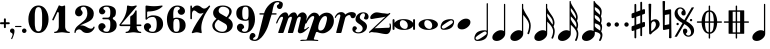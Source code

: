 SplineFontDB: 3.0
FontName: MScore1-20
FullName: MScore1
FamilyName: MScore1
Weight: Book
Copyright: This font is distributed under the GNU General Public License. As a special exception, if you create a document which uses this font, and embed this font or unaltered portions of this font into the document, this font does not by itself cause the resulting document to be covered by the GNU General Public License.
Version: 2.11.65
ItalicAngle: 0
UnderlinePosition: -100
UnderlineWidth: 50
Ascent: 820
Descent: 204
LayerCount: 2
Layer: 0 1 "Back"  1
Layer: 1 1 "Fore"  0
XUID: [1021 577 2134738168 13465891]
FSType: 0
OS2Version: 1
OS2_WeightWidthSlopeOnly: 0
OS2_UseTypoMetrics: 1
CreationTime: 1271071127
ModificationTime: 1292693789
PfmFamily: 17
TTFWeight: 400
TTFWidth: 5
LineGap: 90
VLineGap: 0
Panose: 2 0 5 3 0 0 0 0 0 0
OS2TypoAscent: 0
OS2TypoAOffset: 1
OS2TypoDescent: 0
OS2TypoDOffset: 1
OS2TypoLinegap: 90
OS2WinAscent: 0
OS2WinAOffset: 1
OS2WinDescent: 0
OS2WinDOffset: 1
HheadAscent: 0
HheadAOffset: 1
HheadDescent: 0
HheadDOffset: 1
OS2SubXSize: 650
OS2SubYSize: 699
OS2SubXOff: 0
OS2SubYOff: 140
OS2SupXSize: 650
OS2SupYSize: 699
OS2SupXOff: 0
OS2SupYOff: 479
OS2StrikeYSize: 49
OS2StrikeYPos: 258
OS2Vendor: 'PfEd'
OS2CodePages: 00000001.00000000
OS2UnicodeRanges: 00000001.00000000.00000000.00000000
MarkAttachClasses: 1
DEI: 91125
ShortTable: cvt  2
  33
  633
EndShort
ShortTable: maxp 16
  1
  0
  42
  82
  5
  0
  0
  2
  0
  1
  1
  0
  64
  46
  0
  0
EndShort
LangName: 1033 "" "" "" "FontForge 2.0 : MScore1 : 30-11-2010" 
GaspTable: 1 65535 2
Encoding: UnicodeFull
UnicodeInterp: none
NameList: Adobe Glyph List
DisplaySize: -48
AntiAlias: 1
FitToEm: 1
WinInfo: 0 12 13
TeXData: 1 0 0 353280 176640 117760 540672 1048576 117760 783286 444596 497025 792723 393216 433062 380633 303038 157286 324010 404750 52429 2506097 1059062 262144
BeginChars: 1114112 40

StartChar: noteheads.sM1
Encoding: 57600 57600 0
Width: 655
Flags: HW
LayerCount: 2
Fore
SplineSet
328 355 m 128,-1,1
 426 355 426 355 486 323.5 c 128,-1,2
 546 292 546 292 565 256 c 1,3,-1
 565 329 l 2,4,5
 565 340 565 340 572.5 347.5 c 128,-1,6
 580 355 580 355 590 355 c 128,-1,7
 600 355 600 355 607.5 347.5 c 128,-1,8
 615 340 615 340 615 329 c 2,9,-1
 615 104 l 2,10,11
 615 94 615 94 607.5 86.5 c 128,-1,12
 600 79 600 79 590 79 c 128,-1,13
 580 79 580 79 572.5 86.5 c 128,-1,14
 565 94 565 94 565 104 c 2,15,-1
 565 178 l 1,16,17
 546 142 546 142 486 110.5 c 128,-1,18
 426 79 426 79 328 79 c 128,-1,19
 230 79 230 79 169.5 110.5 c 128,-1,20
 109 142 109 142 90 178 c 1,21,-1
 90 104 l 2,22,23
 90 94 90 94 83 86.5 c 128,-1,24
 76 79 76 79 65 79 c 128,-1,25
 54 79 54 79 47 86.5 c 128,-1,26
 40 94 40 94 40 104 c 2,27,-1
 40 329 l 2,28,29
 40 340 40 340 47.5 347.5 c 128,-1,30
 55 355 55 355 65 355 c 128,-1,31
 75 355 75 355 82.5 347.5 c 128,-1,32
 90 340 90 340 90 329 c 2,33,-1
 90 256 l 1,34,35
 109 292 109 292 169.5 323.5 c 128,-1,0
 230 355 230 355 328 355 c 128,-1,1
295 329 m 0,36,37
 261 329 261 329 243.5 305 c 128,-1,38
 226 281 226 281 226 241 c 0,39,40
 226 195 226 195 250.5 162.5 c 128,-1,41
 275 130 275 130 304 117.5 c 128,-1,42
 333 105 333 105 360 105 c 0,43,44
 394 105 394 105 411.5 129 c 128,-1,45
 429 153 429 153 429 193 c 0,46,47
 429 239 429 239 404.5 271.5 c 128,-1,48
 380 304 380 304 351 316.5 c 128,-1,49
 322 329 322 329 295 329 c 0,36,37
EndSplineSet
EndChar

StartChar: noteheads.s0
Encoding: 57601 57601 1
Width: 575
Flags: HW
LayerCount: 2
Fore
SplineSet
255 329 m 0,0,1
 221 329 221 329 203.5 305 c 128,-1,2
 186 281 186 281 186 241 c 0,3,4
 186 195 186 195 210.5 162.5 c 128,-1,5
 235 130 235 130 264 117.5 c 128,-1,6
 293 105 293 105 320 105 c 0,7,8
 354 105 354 105 371.5 129 c 128,-1,9
 389 153 389 153 389 193 c 0,10,11
 389 239 389 239 364.5 271.5 c 128,-1,12
 340 304 340 304 311 316.5 c 128,-1,13
 282 329 282 329 255 329 c 0,0,1
288 355 m 0,14,15
 393 355 393 355 464 314 c 128,-1,16
 535 273 535 273 535 217 c 0,17,18
 535 158 535 158 461.5 118.5 c 128,-1,19
 388 79 388 79 288 79 c 0,20,21
 184 79 184 79 112 120 c 128,-1,22
 40 161 40 161 40 217 c 0,23,24
 40 276 40 276 114 315.5 c 128,-1,25
 188 355 188 355 288 355 c 0,14,15
EndSplineSet
EndChar

StartChar: noteheads.s1
Encoding: 57602 57602 2
Width: 427
Flags: HW
LayerCount: 2
Fore
SplineSet
355 283 m 128,-1,1
 355 300 355 300 342.5 312 c 128,-1,2
 330 324 330 324 313 324 c 0,3,4
 285 324 285 324 195 265.5 c 128,-1,5
 105 207 105 207 83 181 c 0,6,7
 72 168 72 168 72 153 c 0,8,9
 72 136 72 136 84.5 124 c 128,-1,10
 97 112 97 112 114 112 c 0,11,12
 142 112 142 112 232.5 170.5 c 128,-1,13
 323 229 323 229 345 255 c 0,14,0
 355 266 355 266 355 283 c 128,-1,1
304 355 m 0,15,16
 387 355 387 355 387 283 c 0,17,18
 387 248 387 248 367 201.5 c 128,-1,19
 347 155 347 155 312 131 c 0,20,21
 238 81 238 81 124 81 c 0,22,23
 40 81 40 81 40 153 c 0,24,25
 40 188 40 188 60 234.5 c 128,-1,26
 80 281 80 281 115 305 c 0,27,28
 189 355 189 355 304 355 c 0,15,16
EndSplineSet
EndChar

StartChar: noteheads.s2
Encoding: 57603 57603 3
Width: 409
Flags: HW
LayerCount: 2
Fore
SplineSet
260 368 m 0,0,1
 309 368 309 368 339 343 c 128,-1,2
 369 318 369 318 369 277 c 0,3,4
 369 210 369 210 299 151 c 128,-1,5
 229 92 229 92 149 92 c 0,6,7
 100 92 100 92 70 117 c 128,-1,8
 40 142 40 142 40 183 c 0,9,10
 40 250 40 250 110 309 c 128,-1,11
 180 368 180 368 260 368 c 0,0,1
EndSplineSet
EndChar

StartChar: mscore.no1
Encoding: 57604 57604 4
Width: 467
Flags: HW
LayerCount: 2
Fore
SplineSet
375 2 m 1,0,1
 374 18 374 18 362 28.5 c 128,-1,2
 350 39 350 39 333 39 c 0,3,4
 305 39 305 39 215 -19.5 c 128,-1,5
 125 -78 125 -78 103 -104 c 0,6,7
 92 -117 92 -117 92 -132 c 0,8,9
 92 -149 92 -149 104.5 -161 c 128,-1,10
 117 -173 117 -173 134 -173 c 0,11,12
 162 -173 162 -173 252.5 -114.5 c 128,-1,13
 343 -56 343 -56 365 -30 c 0,14,15
 375 -19 375 -19 375 -2 c 2,16,-1
 375 2 l 1,0,1
144 -204 m 0,17,18
 60 -204 60 -204 60 -132 c 0,19,20
 60 -97 60 -97 80 -50.5 c 128,-1,21
 100 -4 100 -4 135 20 c 0,22,23
 209 70 209 70 324 70 c 0,24,25
 356 70 356 70 375 60 c 1,26,-1
 375 748 l 1,27,28
 377 764 377 764 391 765 c 1,29,30
 405 764 405 764 407 748 c 1,31,-1
 407 -1 l 2,32,33
 407 -36 407 -36 387 -83 c 128,-1,34
 367 -130 367 -130 332 -154 c 0,35,36
 258 -204 258 -204 144 -204 c 0,17,18
EndSplineSet
EndChar

StartChar: mscore.no2
Encoding: 57605 57605 5
Width: 449
Flags: HW
LayerCount: 2
Fore
Refer: 39 119135 N 1 0 0 1 0 0 2
EndChar

StartChar: mscore.no4
Encoding: 57606 57606 6
Width: 612
Flags: HW
LayerCount: 2
Fore
SplineSet
373 747 m 1,0,1
 388 746 388 746 389 731 c 1,2,-1
 389 633 l 1,3,4
 405 585 405 585 439.5 524 c 128,-1,5
 474 463 474 463 504.5 417 c 128,-1,6
 535 371 535 371 558.5 309.5 c 128,-1,7
 582 248 582 248 582 191 c 0,8,9
 582 89 582 89 540 -19 c 1,10,11
 532 -31 532 -31 521 -31 c 0,12,13
 511 -31 511 -31 503.5 -23 c 128,-1,14
 496 -15 496 -15 498 -4 c 1,15,16
 540 96 540 96 540 191 c 0,17,18
 540 256 540 256 498.5 322 c 128,-1,19
 457 388 457 388 389 463 c 1,20,-1
 389 -19 l 2,21,22
 389 -86 389 -86 319 -145 c 128,-1,23
 249 -204 249 -204 169 -204 c 0,24,25
 120 -204 120 -204 90 -179 c 128,-1,26
 60 -154 60 -154 60 -113 c 0,27,28
 60 -46 60 -46 130 13 c 128,-1,29
 200 72 200 72 280 72 c 0,30,31
 326 72 326 72 357 49 c 1,32,-1
 357 731 l 1,33,34
 358 746 358 746 373 747 c 1,0,1
EndSplineSet
EndChar

StartChar: mscore.no8
Encoding: 57607 57607 7
Width: 622
Flags: HW
LayerCount: 2
Fore
SplineSet
525 214 m 1,0,1
 533 238 533 238 533 261 c 0,2,3
 533 321 533 321 493 380 c 128,-1,4
 453 439 453 439 389 503 c 1,5,-1
 389 432 l 1,6,7
 402 397 402 397 424.5 361 c 128,-1,8
 447 325 447 325 478.5 281.5 c 128,-1,9
 510 238 510 238 525 214 c 1,0,1
373 747 m 1,10,11
 388 746 388 746 389 731 c 1,12,-1
 389 643 l 1,13,14
 404 601 404 601 438 548.5 c 128,-1,15
 472 496 472 496 501 457 c 128,-1,16
 530 418 530 418 553 364.5 c 128,-1,17
 576 311 576 311 576 261 c 0,18,19
 576 217 576 217 552 166 c 1,20,21
 582 104 582 104 582 49 c 0,22,23
 582 -40 582 -40 540 -134 c 1,24,25
 532 -146 532 -146 521 -146 c 0,26,27
 511 -146 511 -146 503.5 -138 c 128,-1,28
 496 -130 496 -130 498 -119 c 1,29,30
 540 -35 540 -35 540 49 c 0,31,32
 540 149 540 149 389 291 c 1,33,-1
 389 -19 l 2,34,35
 389 -86 389 -86 319 -145 c 128,-1,36
 249 -204 249 -204 169 -204 c 0,37,38
 120 -204 120 -204 90 -179 c 128,-1,39
 60 -154 60 -154 60 -113 c 0,40,41
 60 -46 60 -46 130 13 c 128,-1,42
 200 72 200 72 280 72 c 0,43,44
 326 72 326 72 357 49 c 1,45,-1
 357 731 l 1,46,47
 358 746 358 746 373 747 c 1,10,11
EndSplineSet
EndChar

StartChar: mscore.no16
Encoding: 57608 57608 8
Width: 622
Flags: HW
LayerCount: 2
Fore
SplineSet
509 363 m 1,0,1
 513 378 513 378 513 396 c 0,2,3
 513 493 513 493 379 640 c 1,4,-1
 379 568 l 1,5,6
 391 535 391 535 412.5 501.5 c 128,-1,7
 434 468 434 468 464.5 426 c 128,-1,8
 495 384 495 384 509 363 c 1,0,1
363 820 m 1,9,10
 378 819 378 819 379 804 c 1,11,-1
 379 780 l 1,12,13
 396 730 396 730 442.5 660 c 128,-1,14
 489 590 489 590 522 525 c 128,-1,15
 555 460 555 460 555 396 c 0,16,17
 555 353 555 353 537 314 c 1,18,19
 566 254 566 254 566 201 c 0,20,21
 566 150 566 150 542 97 c 1,22,23
 572 39 572 39 572 -17 c 0,24,25
 572 -104 572 -104 530 -193 c 1,26,27
 523 -204 523 -204 511 -204 c 0,28,29
 501 -204 501 -204 493.5 -196 c 128,-1,30
 486 -188 486 -188 488 -177 c 1,31,32
 530 -96 530 -96 530 -17 c 0,33,34
 530 80 530 80 379 209 c 1,35,-1
 379 -19 l 2,36,37
 379 -86 379 -86 309 -145 c 128,-1,38
 239 -204 239 -204 159 -204 c 0,39,40
 110 -204 110 -204 80 -179 c 128,-1,41
 50 -154 50 -154 50 -113 c 0,42,43
 50 -46 50 -46 120 13 c 128,-1,44
 190 72 190 72 270 72 c 0,45,46
 316 72 316 72 347 49 c 1,47,-1
 347 804 l 1,48,49
 348 819 348 819 363 820 c 1,9,10
514 144 m 1,50,51
 523 171 523 171 523 201 c 0,52,53
 523 258 523 258 483.5 312 c 128,-1,54
 444 366 444 366 379 425 c 1,55,-1
 379 351 l 1,56,57
 392 318 392 318 414 284 c 128,-1,58
 436 250 436 250 468 208 c 128,-1,59
 500 166 500 166 514 144 c 1,50,51
EndSplineSet
EndChar

StartChar: mscore.no32
Encoding: 57609 57609 9
Width: 634
Flags: HW
LayerCount: 2
Fore
SplineSet
514 61 m 1,0,1
 523 94 523 94 523 124 c 0,2,3
 523 181 523 181 483.5 207.5 c 128,-1,4
 444 234 444 234 379 247 c 1,5,-1
 379 173 l 1,6,7
 392 149 392 149 414 130.5 c 128,-1,8
 436 112 436 112 468 92.5 c 128,-1,9
 500 73 500 73 514 61 c 1,0,1
509 276 m 1,10,11
 513 294 513 294 513 312 c 0,12,13
 513 409 513 409 379 462 c 1,14,-1
 379 390 l 1,15,16
 391 365 391 365 412.5 347 c 128,-1,17
 434 329 434 329 464.5 308 c 128,-1,18
 495 287 495 287 509 276 c 1,10,11
379 -19 m 2,19,20
 379 -86 379 -86 309 -145 c 128,-1,21
 239 -204 239 -204 159 -204 c 0,22,23
 110 -204 110 -204 80 -179 c 128,-1,24
 50 -154 50 -154 50 -113 c 0,25,26
 50 -46 50 -46 120 13 c 128,-1,27
 190 72 190 72 270 72 c 0,28,29
 316 72 316 72 347 49 c 1,30,-1
 347 804 l 1,31,32
 347 820 347 820 363 820 c 129,-1,33
 379 820 379 820 379 804 c 1,34,35
 396 766 396 766 442.5 729 c 128,-1,36
 489 692 489 692 522 650 c 128,-1,37
 555 608 555 608 555 544 c 0,38,39
 555 486 555 486 535 427 c 1,40,41
 555 391 555 391 555 341 c 0,42,43
 555 297 555 297 537 247 c 1,44,45
 566 207 566 207 566 154 c 0,46,47
 566 103 566 103 542 33 c 1,48,49
 574 0 574 0 574 -50 c 0,50,51
 574 -105 574 -105 542 -174 c 0,52,53
 528 -204 528 -204 510 -204 c 0,54,55
 502 -204 502 -204 493 -196 c 1,56,57
 483 -188 483 -188 489 -177 c 0,58,59
 524 -108 524 -108 524 -66 c 0,60,61
 524 7 524 7 379 31 c 1,62,-1
 379 -19 l 2,19,20
507 465 m 1,63,64
 513 481 513 481 513 514 c 0,65,66
 513 609 513 609 379 664 c 1,67,-1
 379 602 l 1,68,69
 396 563 396 563 442 526 c 0,70,71
 478 497 478 497 507 465 c 1,63,64
EndSplineSet
EndChar

StartChar: mscore.dot
Encoding: 57610 57610 10
Width: 192
Flags: HW
LayerCount: 2
Fore
SplineSet
40 217 m 128,-1,1
 40 240 40 240 56.5 256.5 c 128,-1,2
 73 273 73 273 96 273 c 128,-1,3
 119 273 119 273 135.5 256.5 c 128,-1,4
 152 240 152 240 152 217 c 128,-1,5
 152 194 152 194 135.5 177.5 c 128,-1,6
 119 161 119 161 96 161 c 128,-1,7
 73 161 73 161 56.5 177.5 c 128,-1,0
 40 194 40 194 40 217 c 128,-1,1
EndSplineSet
EndChar

StartChar: mscore.dotdot
Encoding: 57611 57611 11
Width: 442
Flags: HW
LayerCount: 2
Fore
SplineSet
290 217 m 128,-1,1
 290 240 290 240 306.5 256.5 c 128,-1,2
 323 273 323 273 346 273 c 128,-1,3
 369 273 369 273 385.5 256.5 c 128,-1,4
 402 240 402 240 402 217 c 128,-1,5
 402 194 402 194 385.5 177.5 c 128,-1,6
 369 161 369 161 346 161 c 128,-1,7
 323 161 323 161 306.5 177.5 c 128,-1,0
 290 194 290 194 290 217 c 128,-1,1
40 217 m 128,-1,9
 40 240 40 240 56.5 256.5 c 128,-1,10
 73 273 73 273 96 273 c 128,-1,11
 119 273 119 273 135.5 256.5 c 128,-1,12
 152 240 152 240 152 217 c 128,-1,13
 152 194 152 194 135.5 177.5 c 128,-1,14
 119 161 119 161 96 161 c 128,-1,15
 73 161 73 161 56.5 177.5 c 128,-1,8
 40 194 40 194 40 217 c 128,-1,9
EndSplineSet
EndChar

StartChar: mscore.sharp
Encoding: 57612 57612 12
Width: 424
Flags: HW
LayerCount: 2
Fore
SplineSet
310 -59 m 2,0,1
 310 -69 310 -69 303 -75.5 c 128,-1,2
 296 -82 296 -82 288 -82 c 0,3,4
 278 -82 278 -82 271 -75.5 c 128,-1,5
 264 -69 264 -69 264 -59 c 2,6,-1
 264 123 l 1,7,-1
 160 84 l 1,8,-1
 160 -113 l 2,9,10
 160 -123 160 -123 152.5 -130 c 128,-1,11
 145 -137 145 -137 136.5 -137 c 128,-1,12
 128 -137 128 -137 121 -130 c 128,-1,13
 114 -123 114 -123 114 -113 c 2,14,-1
 114 68 l 1,15,-1
 74 53 l 2,16,17
 72 51 72 51 65 51 c 0,18,19
 55 51 55 51 47.5 59 c 128,-1,20
 40 67 40 67 40 77 c 2,21,-1
 40 151 l 2,22,23
 40 169 40 169 56 175 c 2,24,-1
 114 195 l 1,25,-1
 114 395 l 1,26,-1
 74 381 l 2,27,28
 72 380 72 380 65 380 c 0,29,30
 55 380 55 380 47.5 387.5 c 128,-1,31
 40 395 40 395 40 405 c 2,32,-1
 40 480 l 2,33,34
 40 496 40 496 56 503 c 2,35,-1
 114 524 l 1,36,-1
 114 721 l 2,37,38
 114 731 114 731 121 738 c 128,-1,39
 128 745 128 745 136.5 745 c 128,-1,40
 145 745 145 745 152.5 738 c 128,-1,41
 160 731 160 731 160 721 c 2,42,-1
 160 540 l 1,43,-1
 264 579 l 1,44,-1
 264 777 l 2,45,46
 264 787 264 787 271 793.5 c 128,-1,47
 278 800 278 800 288 800 c 0,48,49
 297 800 297 800 303.5 793.5 c 128,-1,50
 310 787 310 787 310 777 c 2,51,-1
 310 595 l 1,52,-1
 350 610 l 2,53,54
 352 611 352 611 359 611 c 0,55,56
 369 611 369 611 376.5 604 c 128,-1,57
 384 597 384 597 384 587 c 2,58,-1
 384 511 l 2,59,60
 384 493 384 493 368 488 c 2,61,-1
 310 468 l 1,62,-1
 310 268 l 1,63,-1
 350 281 l 2,64,65
 352 282 352 282 359 283 c 0,66,67
 369 283 369 283 376.5 275.5 c 128,-1,68
 384 268 384 268 384 258 c 2,69,-1
 384 183 l 2,70,71
 384 167 384 167 368 160 c 2,72,-1
 310 139 l 1,73,-1
 310 -59 l 2,0,1
264 450 m 1,74,-1
 160 413 l 1,75,-1
 160 213 l 1,76,-1
 264 250 l 1,77,-1
 264 450 l 1,74,-1
EndSplineSet
EndChar

StartChar: mscore.flat
Encoding: 57613 57613 13
Width: 364
Flags: HW
LayerCount: 2
Fore
SplineSet
108 220 m 2,0,-1
 106 137 l 1,1,-1
 106 123 l 2,2,3
 106 77 106 77 112 41 c 1,4,5
 148 72 148 72 168.5 92 c 128,-1,6
 189 112 189 112 208.5 146.5 c 128,-1,7
 228 181 228 181 228 214.5 c 128,-1,8
 228 248 228 248 213.5 273 c 128,-1,9
 199 298 199 298 174 298 c 0,10,11
 145 298 145 298 127 275 c 128,-1,12
 109 252 109 252 108 220 c 2,0,-1
55 -4 m 2,13,-1
 40 740 l 1,14,15
 56 750 56 750 74 750 c 128,-1,16
 92 750 92 750 108 740 c 1,17,-1
 99 308 l 1,18,19
 149 350 149 350 213 351 c 0,20,21
 261 351 261 351 292.5 312.5 c 128,-1,22
 324 274 324 274 324 223 c 0,23,24
 324 188 324 188 304 156 c 128,-1,25
 284 124 284 124 262 105.5 c 128,-1,26
 240 87 240 87 199.5 57 c 128,-1,27
 159 27 159 27 140 12 c 0,28,29
 134 7 134 7 124 -6.5 c 128,-1,30
 114 -20 114 -20 104.5 -28 c 128,-1,31
 95 -36 95 -36 84 -36 c 0,32,33
 72 -36 72 -36 63.5 -27 c 128,-1,34
 55 -18 55 -18 55 -4 c 2,13,-1
EndSplineSet
EndChar

StartChar: mscore.natural
Encoding: 57614 57614 14
Width: 308
Flags: HW
LayerCount: 2
Fore
SplineSet
40 811 m 1,0,1
 58 820 58 820 72 820 c 128,-1,2
 86 820 86 820 104 811 c 1,3,-1
 100 582 l 1,4,-1
 232 607 l 1,5,-1
 236 607 l 2,6,7
 258 607 258 607 259 586 c 2,8,-1
 268 -126 l 1,9,10
 250 -135 250 -135 236 -135 c 0,11,12
 222 -134 222 -134 205 -126 c 1,13,-1
 209 102 l 1,14,-1
 76 77 l 1,15,-1
 72 77 l 2,16,17
 50 76 50 76 50 98 c 2,18,-1
 40 811 l 1,0,1
210 224 m 1,19,-1
 214 482 l 1,20,-1
 99 461 l 1,21,-1
 95 202 l 1,22,-1
 210 224 l 1,19,-1
EndSplineSet
EndChar

StartChar: mscore.segno
Encoding: 57703 57703 15
Width: 580
Flags: HW
LayerCount: 2
Fore
SplineSet
88 230 m 128,-1,1
 88 243 88 243 96.5 251.5 c 128,-1,2
 105 260 105 260 118 260 c 128,-1,3
 131 260 131 260 139.5 251.5 c 128,-1,4
 148 243 148 243 148 230 c 128,-1,5
 148 217 148 217 139.5 208.5 c 128,-1,6
 131 200 131 200 118 200 c 128,-1,7
 105 200 105 200 96.5 208.5 c 128,-1,0
 88 217 88 217 88 230 c 128,-1,1
432 330 m 128,-1,9
 432 343 432 343 440.5 351.5 c 128,-1,10
 449 360 449 360 462 360 c 128,-1,11
 475 360 475 360 483.5 351.5 c 128,-1,12
 492 343 492 343 492 330 c 128,-1,13
 492 317 492 317 483.5 308.5 c 128,-1,14
 475 300 475 300 462 300 c 128,-1,15
 449 300 449 300 440.5 308.5 c 128,-1,8
 432 317 432 317 432 330 c 128,-1,9
255 53 m 0,16,17
 255 112 255 112 309 112 c 0,18,19
 337 112 337 112 352 93.5 c 128,-1,20
 367 75 367 75 367 50 c 0,21,22
 367 29 367 29 356 11 c 128,-1,23
 345 -7 345 -7 327 -14 c 1,24,25
 333 -36 333 -36 352.5 -50.5 c 128,-1,26
 372 -65 372 -65 396 -65 c 0,27,28
 424 -65 424 -65 443 -43 c 128,-1,29
 462 -21 462 -21 462 10 c 0,30,31
 462 130 462 130 290 229 c 1,32,-1
 100 -95 l 1,33,-1
 40 -95 l 1,34,-1
 244 254 l 1,35,36
 150 306 150 306 95 364 c 128,-1,37
 40 422 40 422 40 499 c 0,38,39
 40 564 40 564 82 609.5 c 128,-1,40
 124 655 124 655 184 655 c 0,41,42
 243 655 243 655 284 611.5 c 128,-1,43
 325 568 325 568 325 507 c 0,44,45
 325 448 325 448 271 448 c 0,46,47
 243 448 243 448 228 466.5 c 128,-1,48
 213 485 213 485 213 510 c 0,49,50
 213 531 213 531 224 549 c 128,-1,51
 235 567 235 567 253 574 c 1,52,53
 247 596 247 596 227.5 610.5 c 128,-1,54
 208 625 208 625 184 625 c 0,55,56
 156 625 156 625 137 603 c 128,-1,57
 118 581 118 581 118 550 c 0,58,59
 118 430 118 430 290 331 c 1,60,-1
 480 655 l 1,61,-1
 540 655 l 1,62,-1
 336 306 l 1,63,64
 430 254 430 254 485 196 c 128,-1,65
 540 138 540 138 540 61 c 0,66,67
 540 -4 540 -4 498 -49.5 c 128,-1,68
 456 -95 456 -95 396 -95 c 0,69,70
 337 -95 337 -95 296 -51.5 c 128,-1,71
 255 -8 255 -8 255 53 c 0,16,17
EndSplineSet
EndChar

StartChar: mscore.coda
Encoding: 57704 57704 16
Width: 686
Flags: HW
LayerCount: 2
Fore
SplineSet
361 -126 m 2,0,1
 361 -133 361 -133 355.5 -138.5 c 128,-1,2
 350 -144 350 -144 343 -144 c 128,-1,3
 336 -144 336 -144 330.5 -138.5 c 128,-1,4
 325 -133 325 -133 325 -126 c 2,5,-1
 325 -19 l 1,6,7
 242 -11 242 -11 194.5 70.5 c 128,-1,8
 147 152 147 152 144 262 c 1,9,-1
 38 262 l 2,10,11
 31 262 31 262 25.5 267.5 c 128,-1,12
 20 273 20 273 20 280 c 128,-1,13
 20 287 20 287 25.5 292.5 c 128,-1,14
 31 298 31 298 38 298 c 2,15,-1
 144 298 l 1,16,17
 148 408 148 408 195 489 c 128,-1,18
 242 570 242 570 325 579 c 1,19,-1
 325 686 l 2,20,21
 325 693 325 693 330.5 698.5 c 128,-1,22
 336 704 336 704 343 704 c 128,-1,23
 350 704 350 704 355.5 698.5 c 128,-1,24
 361 693 361 693 361 686 c 2,25,-1
 361 579 l 1,26,27
 444 571 444 571 491.5 489.5 c 128,-1,28
 539 408 539 408 542 298 c 1,29,-1
 648 298 l 2,30,31
 655 298 655 298 660.5 292.5 c 128,-1,32
 666 287 666 287 666 280 c 128,-1,33
 666 273 666 273 660.5 267.5 c 128,-1,34
 655 262 655 262 648 262 c 2,35,-1
 542 262 l 1,36,37
 538 152 538 152 491 71 c 128,-1,38
 444 -10 444 -10 361 -19 c 1,39,-1
 361 -126 l 2,0,1
361 298 m 1,40,-1
 455 298 l 1,41,42
 455 348 455 348 451 382.5 c 128,-1,43
 447 417 447 417 439 455.5 c 128,-1,44
 431 494 431 494 411 516 c 128,-1,45
 391 538 391 538 361 543 c 1,46,-1
 361 298 l 1,40,-1
361 262 m 1,47,-1
 361 17 l 1,48,49
 391 22 391 22 411 44 c 128,-1,50
 431 66 431 66 439 104.5 c 128,-1,51
 447 143 447 143 451 177.5 c 128,-1,52
 455 212 455 212 455 262 c 1,53,-1
 361 262 l 1,47,-1
325 298 m 1,54,-1
 325 543 l 1,55,56
 295 538 295 538 275 516 c 128,-1,57
 255 494 255 494 247 455.5 c 128,-1,58
 239 417 239 417 235 382.5 c 128,-1,59
 231 348 231 348 231 298 c 1,60,-1
 325 298 l 1,54,-1
325 262 m 1,61,-1
 231 262 l 1,62,63
 231 212 231 212 235 177.5 c 128,-1,64
 239 143 239 143 247 104.5 c 128,-1,65
 255 66 255 66 275 44 c 128,-1,66
 295 22 295 22 325 17 c 1,67,-1
 325 262 l 1,61,-1
EndSplineSet
EndChar

StartChar: mscore.varcoda
Encoding: 57705 57705 17
Width: 686
Flags: HW
LayerCount: 2
Fore
SplineSet
361 -126 m 2,0,1
 361 -133 361 -133 355.5 -138.5 c 128,-1,2
 350 -144 350 -144 343 -144 c 128,-1,3
 336 -144 336 -144 330.5 -138.5 c 128,-1,4
 325 -133 325 -133 325 -126 c 2,5,-1
 325 -20 l 1,6,-1
 236 -20 l 1,7,-1
 155 -20 l 2,8,9
 143 -20 143 -20 143 -8 c 2,10,-1
 143 262 l 1,11,-1
 38 262 l 2,12,13
 31 262 31 262 25.5 267.5 c 128,-1,14
 20 273 20 273 20 280 c 128,-1,15
 20 287 20 287 25.5 292.5 c 128,-1,16
 31 298 31 298 38 298 c 2,17,-1
 143 298 l 1,18,-1
 143 568 l 2,19,20
 143 580 143 580 155 580 c 2,21,-1
 325 580 l 1,22,-1
 325 686 l 2,23,24
 325 693 325 693 330.5 698.5 c 128,-1,25
 336 704 336 704 343 704 c 128,-1,26
 350 704 350 704 355.5 698.5 c 128,-1,27
 361 693 361 693 361 686 c 2,28,-1
 361 580 l 1,29,-1
 531 580 l 2,30,31
 543 580 543 580 543 568 c 2,32,-1
 543 298 l 1,33,-1
 648 298 l 2,34,35
 655 298 655 298 660.5 292.5 c 128,-1,36
 666 287 666 287 666 280 c 128,-1,37
 666 273 666 273 660.5 267.5 c 128,-1,38
 655 262 655 262 648 262 c 2,39,-1
 543 262 l 1,40,-1
 543 -8 l 2,41,42
 543 -20 543 -20 531 -20 c 2,43,-1
 450 -20 l 1,44,-1
 361 -20 l 1,45,-1
 361 -126 l 2,0,1
361 298 m 1,46,-1
 438 298 l 1,47,-1
 438 544 l 1,48,-1
 361 544 l 1,49,-1
 361 298 l 1,46,-1
361 262 m 1,50,-1
 361 16 l 1,51,-1
 438 16 l 1,52,-1
 438 262 l 1,53,-1
 361 262 l 1,50,-1
325 298 m 1,54,-1
 325 544 l 1,55,-1
 248 544 l 1,56,-1
 248 298 l 1,57,-1
 325 298 l 1,54,-1
325 262 m 1,58,-1
 248 262 l 1,59,-1
 248 16 l 1,60,-1
 325 16 l 1,61,-1
 325 262 l 1,58,-1
EndSplineSet
EndChar

StartChar: space
Encoding: 32 32 18
Width: 345
Flags: HW
LayerCount: 2
EndChar

StartChar: plus
Encoding: 43 43 19
Width: 250
Flags: HW
LayerCount: 2
Fore
SplineSet
125 125 m 128,-1,1
 114 125 114 125 107 132.5 c 128,-1,2
 100 140 100 140 100 150 c 2,3,-1
 100 225 l 1,4,-1
 25 225 l 2,5,6
 14 225 14 225 7 232.5 c 128,-1,7
 0 240 0 240 0 250 c 128,-1,8
 0 260 0 260 7 267.5 c 128,-1,9
 14 275 14 275 25 275 c 2,10,-1
 100 275 l 1,11,-1
 100 350 l 2,12,13
 100 360 100 360 107 367.5 c 128,-1,14
 114 375 114 375 125 375 c 128,-1,15
 136 375 136 375 143 367.5 c 128,-1,16
 150 360 150 360 150 350 c 2,17,-1
 150 275 l 1,18,-1
 225 275 l 2,19,20
 236 275 236 275 243 267.5 c 128,-1,21
 250 260 250 260 250 250 c 128,-1,22
 250 240 250 240 243 232.5 c 128,-1,23
 236 225 236 225 225 225 c 2,24,-1
 150 225 l 1,25,-1
 150 150 l 2,26,27
 150 140 150 140 143 132.5 c 128,-1,0
 136 125 136 125 125 125 c 128,-1,1
EndSplineSet
EndChar

StartChar: comma
Encoding: 44 44 20
Width: 115
Flags: HW
LayerCount: 2
Fore
SplineSet
66 -36 m 0,0,1
 66 -19 66 -19 55.5 -8.5 c 128,-1,2
 45 2 45 2 33 6 c 128,-1,3
 21 10 21 10 10.5 23 c 128,-1,4
 0 36 0 36 0 57 c 0,5,6
 0 81 0 81 16.5 98 c 128,-1,7
 33 115 33 115 57 115 c 128,-1,8
 81 115 81 115 98 98 c 128,-1,9
 115 81 115 81 115 57 c 0,10,11
 115 -27 115 -27 57 -149 c 0,12,13
 53 -157 53 -157 45 -157 c 0,14,15
 39 -157 39 -157 34 -153 c 128,-1,16
 29 -149 29 -149 29 -143 c 0,17,18
 29 -140 29 -140 47.5 -100 c 128,-1,19
 66 -60 66 -60 66 -36 c 0,0,1
EndSplineSet
EndChar

StartChar: hyphen
Encoding: 45 45 21
Width: 167
Flags: HW
LayerCount: 2
Fore
SplineSet
152 152 m 2,0,-1
 15 152 l 2,1,2
 9 152 9 152 4.5 156.5 c 128,-1,3
 0 161 0 161 0 167 c 0,4,5
 0 181 0 181 15 181 c 2,6,-1
 152 181 l 2,7,8
 167 181 167 181 167 167 c 0,9,10
 167 161 167 161 162.5 156.5 c 128,-1,11
 158 152 158 152 152 152 c 2,0,-1
EndSplineSet
EndChar

StartChar: period
Encoding: 46 46 22
Width: 115
Flags: HW
LayerCount: 2
Fore
SplineSet
0 57 m 128,-1,1
 0 81 0 81 16.5 98 c 128,-1,2
 33 115 33 115 57 115 c 128,-1,3
 81 115 81 115 98 98 c 128,-1,4
 115 81 115 81 115 57 c 128,-1,5
 115 33 115 33 98 16.5 c 128,-1,6
 81 0 81 0 57 0 c 128,-1,7
 33 0 33 0 16.5 16.5 c 128,-1,0
 0 33 0 33 0 57 c 128,-1,1
EndSplineSet
EndChar

StartChar: zero
Encoding: 48 48 23
Width: 590
Flags: HW
LayerCount: 2
Fore
SplineSet
293 663 m 128,-1,1
 262 663 262 663 242.5 643.5 c 128,-1,2
 223 624 223 624 214 586.5 c 128,-1,3
 205 549 205 549 202 513.5 c 128,-1,4
 199 478 199 478 199 429 c 2,5,6
 199 275 l 2,7,8
 199 225 199 225 202 190 c 128,-1,9
 205 155 205 155 214 117.5 c 128,-1,10
 223 80 223 80 242.5 60.5 c 128,-1,11
 262 41 262 41 293 41 c 128,-1,12
 324 41 324 41 343.5 60.5 c 128,-1,13
 363 80 363 80 372 117.5 c 128,-1,14
 381 155 381 155 384 190 c 128,-1,15
 387 225 387 225 387 275 c 2,16,-1
 387 429 l 2,17,18
 387 478 387 478 384 513.5 c 128,-1,19
 381 549 381 549 372 586.5 c 128,-1,20
 363 624 363 624 343.5 643.5 c 128,-1,0
 324 663 324 663 293 663 c 128,-1,1
293 704 m 128,-1,22
 410 704 410 704 481 599 c 128,-1,23
 552 494 552 494 552 352 c 128,-1,24
 552 210 552 210 481 105 c 128,-1,25
 410 0 410 0 293 0 c 128,-1,26
 176 0 176 0 105.5 105 c 128,-1,27
 35 210 35 210 35 352 c 128,-1,28
 35 494 35 494 105.5 599 c 128,-1,21
 176 704 176 704 293 704 c 128,-1,22
EndSplineSet
EndChar

StartChar: one
Encoding: 49 49 24
Width: 590
Flags: HW
LayerCount: 2
Fore
SplineSet
306 686 m 0,0,1
 323 686 323 686 346.5 695.5 c 128,-1,2
 370 705 370 705 371 705 c 0,3,4
 388 705 388 705 388 681 c 2,5,-1
 388 165 l 2,6,7
 388 111 388 111 417 71.5 c 128,-1,8
 446 32 446 32 491 32 c 0,9,10
 508 32 508 32 508 17 c 0,11,12
 508 0 508 0 491 0 c 0,13,14
 460 0 460 0 398.5 9 c 128,-1,15
 337 18 337 18 306 18 c 128,-1,16
 275 18 275 18 214 9 c 128,-1,17
 153 0 153 0 122 0 c 0,18,19
 105 0 105 0 105 17 c 0,20,21
 105 32 105 32 122 32 c 0,22,23
 167 32 167 32 196 71.5 c 128,-1,24
 225 111 225 111 225 165 c 2,25,-1
 225 510 l 2,26,27
 225 521 225 521 217 528.5 c 128,-1,28
 209 536 209 536 200.5 536 c 128,-1,29
 192 536 192 536 187 527 c 2,30,-1
 97 335 l 2,31,32
 91 322 91 322 80 322 c 0,33,34
 72 322 72 322 64.5 328 c 128,-1,35
 57 334 57 334 57 342 c 0,36,37
 57 346 57 346 60 352 c 2,38,-1
 225 704 l 2,39,40
 226 708 226 708 231.5 708 c 128,-1,41
 237 708 237 708 261.5 697 c 128,-1,42
 286 686 286 686 306 686 c 0,0,1
EndSplineSet
EndChar

StartChar: two
Encoding: 50 50 25
Width: 590
Flags: HW
LayerCount: 2
Fore
SplineSet
358 0 m 0,0,1
 314 0 314 0 282.5 15 c 128,-1,2
 251 30 251 30 237 46.5 c 128,-1,3
 223 63 223 63 202 78 c 128,-1,4
 181 93 181 93 156 93 c 0,5,6
 122 93 122 93 96.5 72 c 128,-1,7
 71 51 71 51 68 15 c 1,8,9
 65 0 65 0 53 0 c 0,10,11
 36 0 36 0 36 15 c 0,12,13
 36 67 36 67 60.5 111 c 128,-1,14
 85 155 85 155 121.5 184.5 c 128,-1,15
 158 214 158 214 201 248 c 128,-1,16
 244 282 244 282 281 313.5 c 128,-1,17
 318 345 318 345 342.5 393.5 c 128,-1,18
 367 442 367 442 367 500 c 0,19,20
 367 572 367 572 343 622 c 128,-1,21
 319 672 319 672 268 672 c 0,22,23
 238 672 238 672 217.5 657.5 c 128,-1,24
 197 643 197 643 197 620 c 0,25,26
 197 600 197 600 221.5 571.5 c 128,-1,27
 246 543 246 543 246 524 c 0,28,29
 246 483 246 483 217.5 455 c 128,-1,30
 189 427 189 427 150 427 c 0,31,32
 109 427 109 427 81 455.5 c 128,-1,33
 53 484 53 484 53 524 c 0,34,35
 53 603 53 603 116.5 653.5 c 128,-1,36
 180 704 180 704 268 704 c 0,37,38
 374 704 374 704 453 647 c 128,-1,39
 532 590 532 590 532 500 c 0,40,41
 532 439 532 439 510 394 c 128,-1,42
 488 349 488 349 447 321.5 c 128,-1,43
 406 294 406 294 365.5 275 c 128,-1,44
 325 256 325 256 270 233.5 c 128,-1,45
 215 211 215 211 181 190 c 1,46,47
 199 194 199 194 218 194 c 0,48,49
 281 194 281 194 350 152.5 c 128,-1,50
 419 111 419 111 458 111 c 0,51,52
 481 111 481 111 495 119.5 c 128,-1,53
 509 128 509 128 513.5 138 c 128,-1,54
 518 148 518 148 523.5 156.5 c 128,-1,55
 529 165 529 165 536 165 c 0,56,57
 553 165 553 165 553 148 c 0,58,59
 553 111 553 111 499 55.5 c 128,-1,60
 445 0 445 0 358 0 c 0,0,1
EndSplineSet
EndChar

StartChar: three
Encoding: 51 51 26
Width: 590
Flags: HW
LayerCount: 2
Fore
SplineSet
430 373 m 0,0,1
 430 359 430 359 445.5 346.5 c 128,-1,2
 461 334 461 334 479.5 322.5 c 128,-1,3
 498 311 498 311 513.5 278.5 c 128,-1,4
 529 246 529 246 529 197 c 0,5,6
 529 103 529 103 458 51.5 c 128,-1,7
 387 0 387 0 277 0 c 0,8,9
 190 0 190 0 125 43.5 c 128,-1,10
 60 87 60 87 60 159 c 0,11,12
 60 197 60 197 87.5 224.5 c 128,-1,13
 115 252 115 252 153 252 c 128,-1,14
 191 252 191 252 217.5 224.5 c 128,-1,15
 244 197 244 197 244 159 c 0,16,17
 244 141 244 141 216 121 c 128,-1,18
 188 101 188 101 188 84 c 0,19,20
 188 57 188 57 214 44.5 c 128,-1,21
 240 32 240 32 277 32 c 0,22,23
 325 32 325 32 345.5 80 c 128,-1,24
 366 128 366 128 366 197 c 2,25,-1
 366 220 l 2,26,27
 366 266 366 266 363 290 c 128,-1,28
 360 314 360 314 344 333 c 128,-1,29
 328 352 328 352 295 352 c 2,30,-1
 182 352 l 2,31,32
 162 352 162 352 163 373 c 0,33,34
 163 393 163 393 182 393 c 2,35,-1
 295 393 l 2,36,37
 315 393 315 393 329 400.5 c 128,-1,38
 343 408 343 408 350 418.5 c 128,-1,39
 357 429 357 429 360.5 449.5 c 128,-1,40
 364 470 364 470 365 486.5 c 128,-1,41
 366 503 366 503 366 532 c 2,42,-1
 366 543 l 2,43,44
 366 671 366 671 271 672 c 0,45,46
 188 672 188 672 188 625 c 0,47,48
 188 610 188 610 213.5 592 c 128,-1,49
 239 574 239 574 239 559 c 0,50,51
 239 525 239 525 215 501 c 128,-1,52
 191 477 191 477 157 477 c 128,-1,53
 123 477 123 477 100 501 c 128,-1,54
 77 525 77 525 77 559 c 0,55,56
 77 625 77 625 134.5 664.5 c 128,-1,57
 192 704 192 704 271 704 c 0,58,59
 375 704 375 704 442 664 c 128,-1,60
 509 624 509 624 509 543 c 0,61,62
 509 485 509 485 497 453.5 c 128,-1,63
 485 422 485 422 469.5 415 c 128,-1,64
 454 408 454 408 442 399 c 128,-1,65
 430 390 430 390 430 373 c 0,0,1
EndSplineSet
EndChar

StartChar: four
Encoding: 52 52 27
Width: 590
Flags: HW
LayerCount: 2
Fore
SplineSet
328 686 m 0,0,1
 360 686 360 686 397 696 c 2,2,-1
 435 705 l 1,3,4
 446 705 446 705 452.5 697 c 128,-1,5
 459 689 459 689 452 681 c 2,6,-1
 52 217 l 1,7,-1
 287 217 l 1,8,-1
 287 401 l 2,9,10
 287 421 287 421 297.5 431.5 c 128,-1,11
 308 442 308 442 325 448.5 c 128,-1,12
 342 455 342 455 368.5 486.5 c 128,-1,13
 395 518 395 518 421 573 c 0,14,15
 425 581 425 581 433 582 c 0,16,17
 451 582 451 582 452 562 c 2,18,-1
 452 217 l 1,19,-1
 553 217 l 2,20,21
 574 217 574 217 574 197 c 0,22,23
 574 176 574 176 553 176 c 2,24,-1
 452 176 l 1,25,-1
 452 165 l 2,26,27
 452 111 452 111 480 71.5 c 128,-1,28
 508 32 508 32 553 32 c 0,29,30
 570 32 570 32 570 17 c 0,31,32
 570 0 570 0 553 0 c 0,33,34
 522 0 522 0 461 9 c 128,-1,35
 400 18 400 18 369 18 c 128,-1,36
 338 18 338 18 276.5 9 c 128,-1,37
 215 0 215 0 184 0 c 0,38,39
 167 0 167 0 167 17 c 0,40,41
 167 32 167 32 184 32 c 0,42,43
 229 32 229 32 258 71.5 c 128,-1,44
 287 111 287 111 287 165 c 2,45,-1
 287 176 l 1,46,-1
 52 176 l 2,47,48
 29 176 29 176 18.5 186.5 c 128,-1,49
 8 197 8 197 8 208 c 0,50,51
 8 212 8 212 28.5 237.5 c 128,-1,52
 49 263 49 263 78 305.5 c 128,-1,53
 107 348 107 348 135.5 401.5 c 128,-1,54
 164 455 164 455 184.5 530 c 128,-1,55
 205 605 205 605 205 681 c 0,56,57
 205 704 205 704 224 704 c 0,58,59
 227 704 227 704 242 700 c 128,-1,60
 257 696 257 696 281 691 c 128,-1,61
 305 686 305 686 328 686 c 0,0,1
EndSplineSet
EndChar

StartChar: five
Encoding: 53 53 28
Width: 590
Flags: HW
LayerCount: 2
Fore
SplineSet
111 704 m 0,0,1
 112 704 112 704 122.5 702 c 128,-1,2
 133 700 133 700 151.5 698 c 128,-1,3
 170 696 170 696 193.5 693 c 128,-1,4
 217 690 217 690 247 688 c 128,-1,5
 277 686 277 686 306.5 686 c 128,-1,6
 336 686 336 686 367 688 c 128,-1,7
 398 690 398 690 422 693 c 128,-1,8
 446 696 446 696 464.5 698 c 128,-1,9
 483 700 483 700 494 702 c 128,-1,10
 505 704 505 704 507 704 c 4,11,12
 520 704 520 704 526 696 c 128,-1,13
 532 688 532 688 525 681 c 0,14,15
 395 551 395 551 155 551 c 0,16,17
 145 551 145 551 138 543.5 c 128,-1,18
 131 536 131 536 131 527 c 2,19,-1
 131 391 l 1,20,21
 192 452 192 452 279 452 c 0,22,23
 404 452 404 452 472 395.5 c 128,-1,24
 540 339 540 339 540 225 c 0,25,26
 540 128 540 128 463 64 c 128,-1,27
 386 0 386 0 279 0 c 0,28,29
 186 0 186 0 117.5 42 c 128,-1,30
 49 84 49 84 49 159 c 0,31,32
 49 197 49 197 76.5 224.5 c 128,-1,33
 104 252 104 252 142 252 c 128,-1,34
 180 252 180 252 206.5 224.5 c 128,-1,35
 233 197 233 197 233 159 c 0,36,37
 233 141 233 141 205 121 c 128,-1,38
 177 101 177 101 177 84 c 0,39,40
 177 32 177 32 279 32 c 0,41,42
 377 32 377 32 377 225 c 0,43,44
 377 411 377 411 279 411 c 0,45,46
 234 411 234 411 200.5 400 c 128,-1,47
 167 389 167 389 154 375.5 c 128,-1,48
 141 362 141 362 129.5 350.5 c 128,-1,49
 118 339 118 339 111 339 c 0,50,51
 90 339 90 339 90 360 c 2,52,-1
 90 681 l 2,53,54
 90 691 90 691 96.5 697.5 c 128,-1,55
 103 704 103 704 111 704 c 0,0,1
EndSplineSet
EndChar

StartChar: six
Encoding: 54 54 29
Width: 590
Flags: HW
LayerCount: 2
Fore
SplineSet
288 360 m 0,0,1
 263 360 263 360 247 350.5 c 128,-1,2
 231 341 231 341 224 318.5 c 128,-1,3
 217 296 217 296 215.5 275.5 c 128,-1,4
 214 255 214 255 214 217 c 2,5,-1
 214 197 l 1,6,-1
 214 176 l 2,7,8
 214 138 214 138 215.5 117.5 c 128,-1,9
 217 97 217 97 224 74.5 c 128,-1,10
 231 52 231 52 247 42 c 128,-1,11
 263 32 263 32 288 32 c 0,12,13
 318 32 318 32 335.5 43.5 c 128,-1,14
 353 55 353 55 361.5 81 c 128,-1,15
 370 107 370 107 372 131.5 c 128,-1,16
 374 156 374 156 374 197 c 0,17,18
 374 280 374 280 358.5 320 c 128,-1,19
 343 360 343 360 288 360 c 0,0,1
214 375 m 1,20,21
 259 393 259 393 288 393 c 0,22,23
 399 393 399 393 463.5 343.5 c 128,-1,24
 528 294 528 294 528 197 c 128,-1,25
 528 100 528 100 463 50 c 128,-1,26
 398 0 398 0 288 0 c 0,27,28
 175 0 175 0 112 104 c 128,-1,29
 49 208 49 208 49 352 c 0,30,31
 49 494 49 494 123 599 c 128,-1,32
 197 704 197 704 317 704 c 0,33,34
 396 704 396 704 453.5 664 c 128,-1,35
 511 624 511 624 511 559 c 0,36,37
 511 521 511 521 484 493.5 c 128,-1,38
 457 466 457 466 419 466 c 128,-1,39
 381 466 381 466 353.5 493.5 c 128,-1,40
 326 521 326 521 326 559 c 0,41,42
 326 576 326 576 353.5 593.5 c 128,-1,43
 381 611 381 611 381 628 c 0,44,45
 381 648 381 648 361.5 660 c 128,-1,46
 342 672 342 672 317 672 c 0,47,48
 254 672 254 672 232.5 620.5 c 128,-1,49
 211 569 211 569 211 476 c 0,50,51
 211 459 211 459 212.5 425.5 c 128,-1,52
 214 392 214 392 214 375 c 1,20,21
EndSplineSet
EndChar

StartChar: seven
Encoding: 55 55 30
Width: 590
Flags: HW
LayerCount: 2
Fore
SplineSet
154 577 m 0,0,1
 133 577 133 577 117 552.5 c 128,-1,2
 101 528 101 528 101 479 c 2,3,-1
 101 373 l 2,4,5
 101 352 101 352 81 352 c 0,6,7
 60 352 60 352 60 373 c 2,8,-1
 60 683 l 2,9,10
 60 704 60 704 81 704 c 0,11,12
 101 704 101 704 101 683 c 2,13,-1
 101 663 l 2,14,15
 101 657 101 657 105 651 c 128,-1,16
 109 645 109 645 115 642 c 128,-1,17
 121 639 121 639 122 642 c 0,18,19
 167 704 167 704 232 704 c 0,20,21
 286 704 286 704 333 664.5 c 128,-1,22
 380 625 380 625 411 625 c 0,23,24
 445 625 445 625 474.5 645 c 128,-1,25
 504 665 504 665 521.5 684.5 c 128,-1,26
 539 704 539 704 544 704 c 0,27,28
 552 704 552 704 559.5 698.5 c 128,-1,29
 567 693 567 693 567 684 c 0,30,31
 567 678 567 678 531.5 625 c 128,-1,32
 496 572 496 572 453.5 502 c 128,-1,33
 411 432 411 432 375.5 327 c 128,-1,34
 340 222 340 222 340 127 c 0,35,36
 340 103 340 103 343 79 c 128,-1,37
 346 55 346 55 348 41.5 c 128,-1,38
 350 28 350 28 350.5 16 c 128,-1,39
 351 4 351 4 347 0 c 128,-1,40
 343 -4 343 -4 333 -4 c 1,41,-1
 294 7 l 2,42,43
 253 18 253 18 225 18 c 0,44,45
 195 18 195 18 157 7 c 128,-1,46
 119 -4 119 -4 115 -4 c 0,47,48
 105 -4 105 -4 99.5 3.5 c 128,-1,49
 94 11 94 11 98 20 c 0,50,51
 149 141 149 141 221.5 255.5 c 128,-1,52
 294 370 294 370 402 520 c 1,53,54
 361 497 361 497 319 497 c 0,55,56
 274 497 274 497 229 537 c 128,-1,57
 184 577 184 577 154 577 c 0,0,1
EndSplineSet
EndChar

StartChar: eight
Encoding: 56 56 31
Width: 590
Flags: HW
LayerCount: 2
Fore
SplineSet
398 406 m 1,0,1
 467 481 467 481 467 549 c 0,2,3
 467 605 467 605 418.5 638.5 c 128,-1,4
 370 672 370 672 302 672 c 0,5,6
 254 672 254 672 225 641.5 c 128,-1,7
 196 611 196 611 196 572 c 0,8,9
 196 524 196 524 239 498 c 2,10,-1
 398 406 l 1,0,1
440 382 m 1,11,12
 557 314 557 314 557 203 c 0,13,14
 557 120 557 120 486 60 c 128,-1,15
 415 0 415 0 291 0 c 0,16,17
 187 0 187 0 110 55 c 128,-1,18
 33 110 33 110 33 197 c 0,19,20
 33 229 33 229 52 263 c 128,-1,21
 71 297 71 297 87 314 c 128,-1,22
 103 331 103 331 140 366 c 1,23,24
 54 425 54 425 54 515 c 0,25,26
 54 592 54 592 120 648 c 128,-1,27
 186 704 186 704 302 704 c 0,28,29
 394 704 394 704 461.5 662.5 c 128,-1,30
 529 621 529 621 529 549 c 0,31,32
 529 474 529 474 440 382 c 1,11,12
182 341 m 1,33,34
 95 265 95 265 95 197 c 0,35,36
 95 127 95 127 153.5 79.5 c 128,-1,37
 212 32 212 32 291 32 c 0,38,39
 346 32 346 32 379 67.5 c 128,-1,40
 412 103 412 103 412 149 c 0,41,42
 412 208 412 208 362 237 c 2,43,-1
 182 341 l 1,33,34
EndSplineSet
EndChar

StartChar: nine
Encoding: 57 57 32
Width: 590
Flags: HW
LayerCount: 2
Fore
SplineSet
297 344 m 0,0,1
 322 344 322 344 338.5 353.5 c 128,-1,2
 355 363 355 363 362 385.5 c 128,-1,3
 369 408 369 408 370.5 428.5 c 128,-1,4
 372 449 372 449 372 487 c 2,5,-1
 372 507 l 1,6,-1
 372 528 l 2,7,8
 372 566 372 566 370.5 586.5 c 128,-1,9
 369 607 369 607 362 629.5 c 128,-1,10
 355 652 355 652 339 662 c 128,-1,11
 323 672 323 672 297 672 c 0,12,13
 267 672 267 672 250 660.5 c 128,-1,14
 233 649 233 649 224.5 623 c 128,-1,15
 216 597 216 597 213.5 572.5 c 128,-1,16
 211 548 211 548 211 507 c 0,17,18
 211 424 211 424 226.5 384 c 128,-1,19
 242 344 242 344 297 344 c 0,0,1
372 329 m 1,20,21
 327 311 327 311 297 311 c 0,22,23
 186 311 186 311 122 360.5 c 128,-1,24
 58 410 58 410 58 507 c 128,-1,25
 58 604 58 604 123 654 c 128,-1,26
 188 704 188 704 297 704 c 0,27,28
 410 704 410 704 473.5 600 c 128,-1,29
 537 496 537 496 537 352 c 0,30,31
 537 210 537 210 463 105 c 128,-1,32
 389 0 389 0 269 0 c 0,33,34
 190 0 190 0 132.5 40 c 128,-1,35
 75 80 75 80 75 145 c 0,36,37
 75 183 75 183 101.5 210.5 c 128,-1,38
 128 238 128 238 166 238 c 128,-1,39
 204 238 204 238 231.5 210.5 c 128,-1,40
 259 183 259 183 259 145 c 0,41,42
 259 128 259 128 231.5 110.5 c 128,-1,43
 204 93 204 93 204 76 c 0,44,45
 204 56 204 56 224 44 c 128,-1,46
 244 32 244 32 269 32 c 0,47,48
 332 32 332 32 353.5 83.5 c 128,-1,49
 375 135 375 135 375 228 c 0,50,51
 375 245 375 245 373.5 278.5 c 128,-1,52
 372 312 372 312 372 329 c 1,20,21
EndSplineSet
EndChar

StartChar: f
Encoding: 102 102 33
Width: 530
Flags: HW
LayerCount: 2
Fore
SplineSet
373 471 m 1,0,-1
 290 200 l 2,1,2
 271 138 271 138 237 70 c 128,-1,3
 203 2 203 2 158 -61 c 128,-1,4
 113 -124 113 -124 56.5 -164 c 128,-1,5
 0 -204 0 -204 -54 -204 c 0,6,7
 -111 -204 -111 -204 -151.5 -183.5 c 128,-1,8
 -192 -163 -192 -163 -192 -121 c 0,9,10
 -192 -71 -192 -71 -170.5 -35 c 128,-1,11
 -149 1 -149 1 -110 1 c 0,12,13
 -82 1 -82 1 -61 -19 c 128,-1,14
 -40 -39 -40 -39 -40 -68 c 0,15,16
 -40 -84 -40 -84 -49 -95 c 128,-1,17
 -58 -106 -58 -106 -70 -111 c 128,-1,18
 -82 -116 -82 -116 -91 -127 c 128,-1,19
 -100 -138 -100 -138 -100 -154 c 0,20,21
 -100 -171 -100 -171 -65 -171 c 2,22,-1
 -54 -171 l 2,23,24
 -34 -171 -34 -171 -17.5 -161.5 c 128,-1,25
 -1 -152 -1 -152 9 -140 c 128,-1,26
 19 -128 19 -128 27.5 -104.5 c 128,-1,27
 36 -81 36 -81 40 -64.5 c 128,-1,28
 44 -48 44 -48 51 -17.5 c 128,-1,29
 58 13 58 13 61 26 c 2,30,-1
 172 471 l 1,31,-1
 77 471 l 2,32,33
 60 471 60 471 60 488 c 0,34,35
 60 495 60 495 65 500.5 c 128,-1,36
 70 506 70 506 77 506 c 2,37,-1
 181 506 l 1,38,39
 217 630 217 630 314.5 725 c 128,-1,40
 412 820 412 820 523 820 c 0,41,42
 580 820 580 820 620.5 799 c 128,-1,43
 661 778 661 778 661 737 c 0,44,45
 661 687 661 687 639 650.5 c 128,-1,46
 617 614 617 614 578 614 c 0,47,48
 550 614 550 614 529.5 634.5 c 128,-1,49
 509 655 509 655 509 684 c 0,50,51
 509 700 509 700 518 711 c 128,-1,52
 527 722 527 722 538.5 727 c 128,-1,53
 550 732 550 732 559.5 743 c 128,-1,54
 569 754 569 754 569 770 c 0,55,56
 569 787 569 787 533 787 c 2,57,-1
 523 787 l 2,58,59
 491 787 491 787 468.5 770 c 128,-1,60
 446 753 446 753 433 719 c 128,-1,61
 420 685 420 685 413 654 c 128,-1,62
 406 623 406 623 397.5 576.5 c 128,-1,63
 389 530 389 530 383 506 c 1,64,-1
 486 506 l 2,65,66
 493 506 493 506 499 497 c 128,-1,67
 505 488 505 488 503 488 c 0,68,69
 501 471 501 471 486 471 c 2,70,-1
 373 471 l 1,0,-1
EndSplineSet
EndChar

StartChar: m
Encoding: 109 109 34
Width: 784
Flags: HW
LayerCount: 2
Fore
SplineSet
-49 254 m 0,0,1
 -49 258 -49 258 -39.5 285 c 128,-1,2
 -30 312 -30 312 -9 353.5 c 128,-1,3
 12 395 12 395 39 433.5 c 128,-1,4
 66 472 66 472 106.5 500 c 128,-1,5
 147 528 147 528 191 528 c 0,6,7
 223 528 223 528 243.5 500 c 128,-1,8
 264 472 264 472 268 431 c 1,9,10
 331 528 331 528 410 528 c 0,11,12
 444 528 444 528 465.5 499 c 128,-1,13
 487 470 487 470 492 428 c 1,14,15
 553 528 553 528 630 528 c 4,16,17
 673 528 673 528 705 491.5 c 128,-1,18
 737 455 737 455 737 409 c 0,19,20
 737 396 737 396 734 384 c 2,21,-1
 671 118 l 2,22,23
 670 115 670 115 670 109 c 0,24,25
 670 95 670 95 682 95 c 0,26,27
 702 95 702 95 740 125.5 c 128,-1,28
 778 156 778 156 781 156 c 0,29,30
 792 156 792 156 792 146 c 0,31,32
 792 140 792 140 786 134 c 0,33,34
 703 54 703 54 669 31 c 0,35,36
 614 -7 614 -7 566 -7 c 0,37,38
 539 -7 539 -7 523 8.5 c 128,-1,39
 507 24 507 24 507 48 c 0,40,41
 507 53 507 53 509 65 c 2,42,-1
 578 358 l 2,43,44
 582 376 582 376 582 384 c 0,45,46
 582 416 582 416 558 416 c 0,47,48
 537 416 537 416 516 398 c 128,-1,49
 495 380 495 380 487 358 c 1,50,-1
 390 18 l 2,51,52
 385 0 385 0 367 0 c 2,53,-1
 266 0 l 2,54,55
 258 0 258 0 254.5 5.5 c 128,-1,56
 251 11 251 11 253 18 c 2,57,-1
 350 358 l 2,58,59
 355 375 355 375 355 387 c 0,60,61
 355 416 355 416 333 416 c 128,-1,62
 311 416 311 416 289 398.5 c 128,-1,63
 267 381 267 381 259 358 c 2,64,-1
 143 18 l 1,65,66
 138 0 138 0 119 0 c 2,67,-1
 18 0 l 2,68,69
 1 0 1 0 6 18 c 1,70,-1
 122 358 l 2,71,72
 128 378 128 378 128 386 c 0,73,74
 128 416 128 416 103 416 c 0,75,76
 68 416 68 416 36.5 367.5 c 128,-1,77
 5 319 5 319 -15 260 c 0,78,79
 -21 244 -21 244 -37 244 c 0,80,81
 -49 244 -49 244 -49 254 c 0,0,1
EndSplineSet
EndChar

StartChar: p
Encoding: 112 112 35
Width: 701
Flags: HW
LayerCount: 2
Fore
SplineSet
417 434 m 0,0,1
 368 434 368 434 324.5 377 c 128,-1,2
 281 320 281 320 258.5 251 c 128,-1,3
 236 182 236 182 236 133 c 0,4,5
 236 63 236 63 290 63 c 0,6,7
 338 63 338 63 370 98 c 0,8,9
 405 137 405 137 433 235 c 128,-1,10
 461 333 461 333 461 374 c 0,11,12
 461 434 461 434 417 434 c 0,0,1
-98 255 m 1,13,14
 -94 266 -94 266 -87.5 284 c 128,-1,15
 -81 302 -81 302 -57.5 347.5 c 128,-1,16
 -34 393 -34 393 -9 428.5 c 128,-1,17
 16 464 16 464 55 492.5 c 128,-1,18
 94 521 94 521 134 521 c 0,19,20
 183 521 183 521 217.5 496 c 128,-1,21
 252 471 252 471 262 428 c 1,22,23
 301 471 301 471 350.5 496 c 128,-1,24
 400 521 400 521 447 521 c 0,25,26
 537 521 537 521 587 464 c 128,-1,27
 637 407 637 407 637 317 c 0,28,29
 637 242 637 242 606.5 177.5 c 128,-1,30
 576 113 576 113 531.5 74 c 128,-1,31
 487 35 487 35 440.5 13.5 c 128,-1,32
 394 -8 394 -8 357 -8 c 0,33,34
 315 -8 315 -8 283 1 c 128,-1,35
 251 10 251 10 233 19 c 128,-1,36
 215 28 215 28 207 28 c 0,37,38
 183 28 183 28 177 10 c 2,39,-1
 125 -141 l 2,40,41
 124 -144 124 -144 124 -150 c 0,42,43
 124 -167 124 -167 152.5 -170.5 c 128,-1,44
 181 -174 181 -174 209.5 -176 c 128,-1,45
 238 -178 238 -178 238 -191 c 128,-1,46
 238 -204 238 -204 225 -204 c 0,47,48
 199 -204 199 -204 133 -199 c 0,49,50
 80 -195 80 -195 8 -195 c 0,51,52
 -70 -195 -70 -195 -118 -199 c 0,53,54
 -178 -204 -178 -204 -208 -204 c 0,55,56
 -222 -204 -222 -204 -222 -191 c 0,57,58
 -222 -185 -222 -185 -218.5 -181.5 c 128,-1,59
 -215 -178 -215 -178 -194.5 -175 c 128,-1,60
 -174 -172 -174 -172 -135 -172 c 0,61,62
 -129 -172 -129 -172 -116.5 -172.5 c 128,-1,63
 -104 -173 -104 -173 -98 -173 c 0,64,65
 -59 -173 -59 -173 -51 -149 c 2,66,-1
 128 373 l 2,67,68
 133 388 133 388 133 400 c 0,69,70
 133 434 133 434 104 434 c 0,71,72
 62 434 62 434 15 378 c 0,73,74
 -35 319 -35 319 -59 260 c 0,75,76
 -66 243 -66 243 -84 243 c 0,77,78
 -98 243 -98 243 -98 255 c 1,13,14
EndSplineSet
EndChar

StartChar: r
Encoding: 114 114 36
Width: 392
Flags: HW
LayerCount: 2
Fore
SplineSet
433 378 m 0,0,1
 407 378 407 378 393 390.5 c 128,-1,2
 379 403 379 403 376.5 418.5 c 128,-1,3
 374 434 374 434 365 446.5 c 128,-1,4
 356 459 356 459 338 459 c 0,5,6
 308 459 308 459 274 433 c 128,-1,7
 240 407 240 407 233 377 c 2,8,-1
 140 18 l 2,9,10
 135 0 135 0 118 0 c 2,11,-1
 18 0 l 2,12,13
 10 0 10 0 6.5 5.5 c 128,-1,14
 3 11 3 11 5 18 c 2,15,-1
 108 417 l 2,16,17
 111 429 111 429 111 440 c 0,18,19
 111 476 111 476 84 476 c 0,20,21
 61 476 61 476 33 449.5 c 128,-1,22
 5 423 5 423 -2 396 c 1,23,24
 -8 386 -8 386 -18 386 c 0,25,26
 -30 386 -30 386 -30 397 c 0,27,28
 -30 403 -30 403 -25 417 c 128,-1,29
 -20 431 -20 431 -7 451.5 c 128,-1,30
 6 472 6 472 23.5 490.5 c 128,-1,31
 41 509 41 509 70.5 522 c 128,-1,32
 100 535 100 535 134 535 c 4,33,34
 170 535 170 535 197 518 c 128,-1,35
 224 501 224 501 237 472 c 1,36,37
 313 536 313 536 402 536 c 0,38,39
 450 536 450 536 479.5 516 c 128,-1,40
 509 496 509 496 509 463 c 0,41,42
 509 432 509 432 485.5 405 c 128,-1,43
 462 378 462 378 433 378 c 0,0,1
EndSplineSet
EndChar

StartChar: s
Encoding: 115 115 37
Width: 460
Flags: HW
LayerCount: 2
Fore
SplineSet
226 397 m 0,0,1
 226 371 226 371 254.5 345.5 c 128,-1,2
 283 320 283 320 318 300 c 128,-1,3
 353 280 353 280 381 244.5 c 128,-1,4
 409 209 409 209 409 167 c 0,5,6
 409 89 409 89 344 39.5 c 128,-1,7
 279 -10 279 -10 190 -10 c 0,8,9
 127 -10 127 -10 81 19 c 128,-1,10
 35 48 35 48 35 98 c 0,11,12
 35 129 35 129 50.5 151.5 c 128,-1,13
 66 174 66 174 92 174 c 0,14,15
 117 174 117 174 134 156.5 c 128,-1,16
 151 139 151 139 151 114 c 0,17,18
 151 102 151 102 131.5 88 c 128,-1,19
 112 74 112 74 112 61 c 0,20,21
 112 38 112 38 133.5 28 c 128,-1,22
 155 18 155 18 186 18 c 0,23,24
 231 18 231 18 264.5 45.5 c 128,-1,25
 298 73 298 73 298 114 c 0,26,27
 298 151 298 151 269.5 182 c 128,-1,28
 241 213 241 213 207 232.5 c 128,-1,29
 173 252 173 252 144.5 281.5 c 128,-1,30
 116 311 116 311 116 345 c 0,31,32
 116 423 116 423 174.5 476 c 128,-1,33
 233 529 233 529 313 529 c 0,34,35
 381 529 381 529 415.5 495.5 c 128,-1,36
 450 462 450 462 450 417 c 0,37,38
 450 386 450 386 434 365 c 128,-1,39
 418 344 418 344 390 344 c 0,40,41
 366 344 366 344 348.5 355.5 c 128,-1,42
 331 367 331 367 331 383 c 0,43,44
 331 387 331 387 344 411 c 128,-1,45
 357 435 357 435 357 459 c 0,46,47
 357 479 357 479 347.5 492 c 128,-1,48
 338 505 338 505 322 505 c 0,49,50
 282 505 282 505 254 472.5 c 128,-1,51
 226 440 226 440 226 397 c 0,0,1
EndSplineSet
EndChar

StartChar: z
Encoding: 122 122 38
Width: 574
Flags: HW
LayerCount: 2
Fore
SplineSet
69 23 m 0,0,1
 47 23 47 23 33 13 c 128,-1,2
 19 3 19 3 15 3 c 0,3,4
 9 3 9 3 4.5 8 c 128,-1,5
 0 13 0 13 0 18 c 0,6,7
 0 25 0 25 4 29 c 2,8,-1
 425 422 l 1,9,10
 389 410 389 410 346.5 402.5 c 128,-1,11
 304 395 304 395 250 387 c 128,-1,12
 196 379 196 379 169 375 c 0,13,14
 77 357 77 357 68 357 c 0,15,16
 31 357 31 357 31 390 c 0,17,18
 31 440 31 440 85.5 484 c 128,-1,19
 140 528 140 528 195 528 c 0,20,21
 226 528 226 528 287.5 516 c 128,-1,22
 349 504 349 504 379 504 c 0,23,24
 394 504 394 504 425.5 498.5 c 128,-1,25
 457 493 457 493 471 493 c 0,26,27
 495 493 495 493 511 503.5 c 128,-1,28
 527 514 527 514 529 514 c 0,29,30
 535 514 535 514 540 509 c 128,-1,31
 545 504 545 504 545 498 c 0,32,33
 545 491 545 491 540 487 c 2,34,-1
 144 119 l 1,35,36
 161 123 161 123 183 123 c 0,37,38
 236 123 236 123 342.5 128.5 c 128,-1,39
 449 134 449 134 502 134 c 0,40,41
 533 134 533 134 533 178 c 0,42,43
 533 193 533 193 528 211.5 c 128,-1,44
 523 230 523 230 523 231 c 0,45,46
 523 245 523 245 538 246 c 0,47,48
 562 246 562 246 563 153 c 0,49,50
 563 79 563 79 531.5 25.5 c 128,-1,51
 500 -28 500 -28 442 -28 c 0,52,53
 391 -28 391 -28 292.5 -6.5 c 128,-1,54
 194 15 194 15 143 15 c 0,55,56
 131 15 131 15 105.5 19 c 128,-1,57
 80 23 80 23 69 23 c 0,0,1
EndSplineSet
EndChar

StartChar: u1D15F
Encoding: 119135 119135 39
Width: 449
Flags: HW
LayerCount: 2
Fore
SplineSet
373 747 m 1,0,1
 388 746 388 746 389 731 c 1,2,-1
 389 -19 l 2,3,4
 389 -86 389 -86 319 -145 c 128,-1,5
 249 -204 249 -204 169 -204 c 0,6,7
 120 -204 120 -204 90 -179 c 128,-1,8
 60 -154 60 -154 60 -113 c 0,9,10
 60 -46 60 -46 130 13 c 128,-1,11
 200 72 200 72 280 72 c 0,12,13
 326 72 326 72 357 49 c 1,14,-1
 357 731 l 1,15,16
 358 746 358 746 373 747 c 1,0,1
EndSplineSet
EndChar
EndChars
EndSplineFont
